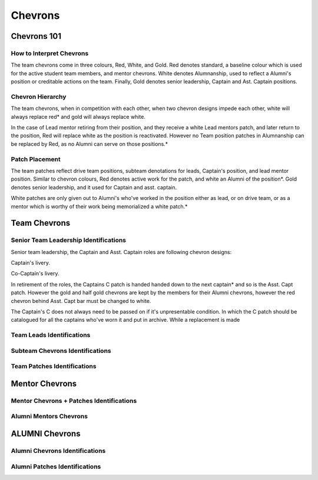 Chevrons
########

Chevrons 101
============

How to Interpret Chevrons
-------------------------

The team chevrons come in three colours, Red, White, and
Gold. Red denotes standard, a baseline colour which is
used for the active student team members, and mentor
chevrons. White denotes Alumnanship, used to reflect a
Alumni's position or creditable actions on the team. 
Finally, Gold denotes senior leadership, Captain and Ast.
Captain positions. 

Chevron Hierarchy
-----------------

The team chevrons, when in competition with each other, 
when two chevron designs impede each other, white will
always replace red* and gold will always replace white.

In the case of Lead mentor retiring from their position,
and they receive a white Lead mentors patch, and later
return to the position, Red will replace white as the
position is reactivated. However no Team position patches
in Alumnanship can be replaced by Red, as no Alumni can
serve on those positions.*

Patch Placement
---------------

The team patches reflect drive team positions, subteam 
denotations for leads, Captain's position, and lead mentor
position. Similar to chevron colours, Red denotes active
work for the patch, and white an Alumni of the position*.
Gold denotes senior leadership, and it used for Captain
and asst. captain.

White patches are only given out to Alumni's who've worked
in the position either as lead, or on drive team, or as a
mentor which is worthy of their work being memorialized a
white patch.*

Team Chevrons
============================

Senior Team Leadership Identifications
--------------------------------------

Senior team leadership, the Captain and Asst. Captain
roles are following chevron designs:

.. image:: patches/renders/captain.png
   :height: 175
   :alt: Picture of Captain chevron

Captain's livery.

.. image:: patches/renders/asst_captain.png
   :height: 175
   :alt: Picture of Asst. Captain's chevron

Co-Captain's livery.

In retirement of the roles, the Captains C patch is handed
handed down to the next captain* and so is the Asst. Capt patch.
However the gold and half gold chevrons are kept by the members
for their Alumni chevrons, however the red chevron behind Asst.
Capt bar must be changed to white.

The Captain's C does not always need to be passed on if it's
unpresentable condition. In which the C patch should be 
catalogued for all the captains who've worn it and put in archive.
While a replacement is made


Team Leads Identifications
--------------------------



Subteam Chevrons Identifications
--------------------------------

Team Patches Identifications
----------------------------

Mentor Chevrons
===============

Mentor Chevrons + Patches Identifications
-----------------------------------------

Alumni Mentors Chevrons
-----------------------

ALUMNI Chevrons
=====================================

Alumni Chevrons Identifications
-------------------------------

Alumni Patches Identifications
------------------------------